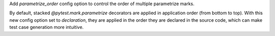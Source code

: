 Add `parametrize_order` config option to control the order of multiple parametrize marks.

By default, stacked `@pytest.mark.parametrize` decorators are applied in application order (from bottom to top). With this new config option set to `declaration`, they are applied in the order they are declared in the source code, which can make test case generation more intuitive.
